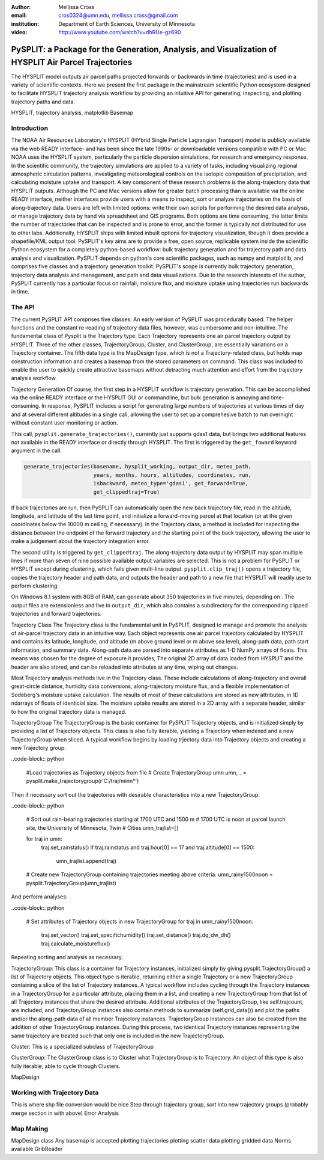 :author: Mellissa Cross
:email: cros0324@umn.edu, mellissa.cross@gmail.com
:institution: Department of Earth Sciences, University of Minnesota

:video: http://www.youtube.com/watch?v=dhRUe-gz690

-----------------------------------------------------------------------------------------------------
PySPLIT: a Package for the Generation, Analysis, and Visualization of HYSPLIT Air Parcel Trajectories
-----------------------------------------------------------------------------------------------------

.. class:: abstract

   The HYSPLIT model outputs air parcel paths projected forwards or backwards in time (trajectories) and is used in a variety of scientific contexts.  Here we present the first package in the mainstream scientific Python ecosystem designed to facilitate HYSPLIT trajectory analysis workflow by providing an intuitive API for generating, inspecting, and plotting trajectory paths and data.

.. class:: keywords

   HYSPLIT, trajectory analysis, matplotlib Basemap

Introduction
------------
The NOAA Air Resources Laboratory's HYSPLIT (HYbrid Single Particle Lagrangian Transport) model is publicly available via the web READY interface- and has been since the late 1990s- or downloadable versions compatible with PC or Mac.  NOAA uses the HYSPLIT system, particularly the particle dispersion simulations, for research and emergency response.  In the scientific community, the trajectory simulations are applied to a variety of tasks, including visualizing regional atmospheric circulation patterns, investigating meteorological controls on the isotopic composition of precipitation, and calculating moisture uptake and transport.  A key component of these research problems is the along-trajectory data that HYSPLIT outputs.  Although the PC and Mac versions allow for greater batch processing than is available via the online READY interface, neither interfaces provide users with a means to inspect, sort or analyze trajectories on the basis of along-trajectory data.  Users are left with limited options: write their own scripts for performing the desired data analysis, or manage trajectory data by hand via spreadsheet and GIS programs.  Both options are time consuming, the latter limits the number of trajectories that can be inspected and is prone to error, and the former is typically not distributed for use to other labs.  Additionally, HYSPLIT ships with limited inbuilt options for trajectory visualization, though it does provide a shapefile/KML output tool.  PySPLIT's key aims are to provide a free, open source, replicable system inside the scientific Python ecosystem for a completely python-based workflow: bulk trajectory generation and for trajectory path and data analysis and visualization.
PySPLIT depends on python's core scientific packages, such as numpy and matplotlib, and comprises five classes and a trajectory generation toolkit.  PySPLIT's scope is currently bulk trajectory generation, trajectory data analysis and management, and path and data visualizations.  Due to the research interests of the author, PySPLIT currently has a particular focus on rainfall, moisture flux, and moisture uptake using trajectories run backwards in time.

The API
-------
The current PySPLIT API comprises five classes.  An early version of PySPLIT was procedurally based.  The helper functions and the constant re-reading of trajectory data files, however, was cumbersome and non-intuitive.  The fundamental class of Pysplit is the Trajectory type.  Each Trajectory represents one air parcel trajectory output by HYSPLIT.  Three of the other classes, TrajectoryGroup, Cluster, and ClusterGroup, are essentially variations on a Trajectory container.  The fifth data type is the MapDesign type, which is not a Trajectory-related class, but holds map construction information and creates a basemap from the stored parameters on command.  This class was included to enable the user to quickly create attractive basemaps without detracting much attention and effort from the trajectory analysis workflow.

Trajectory Generation
Of course, the first step in a HYSPLIT workflow is trajectory generation.  This can be accomplished via the online READY interface or the HYSPLIT GUI or commandline, but bulk generation is annoying and time-consuming.  In response, PySPLIT includes a script for generating large numbers of trajectories at various times of day and at several different altitudes in a single call, allowing the user to set up a comprehesive batch to run overnight without constant user monitoring or action.

This call, ``pysplit.generate_trajectories()``, currently just supports gdas1 data, but brings two additional features not available in the READY interface or directly through HYSPLIT.  The first is triggered by the ``get_foward`` keyword argument in the call:

.. code-block:: python

    generate_trajectories(basename, hysplit_working, output_dir, meteo_path,
                          years, months, hours, altitudes, coordinates, run,
                          isbackward, meteo_type='gdas1', get_forward=True,
                          get_clippedtraj=True)

If back trajectories are run, then PySPLIT can automatically open the new back trajectory file, read in the altitude, longitude, and latitude of the last time point, and initialize a forward-moving parcel at that location (or at the given coordinates below the 10000 m ceiling, if necessary).  In the Trajectory class, a method is included for inspecting the distance between the endpoint of the forward trajectory and the starting point of the back trajectory, allowing the user to make a judgement about the trajectory integration error.

The second utility is triggered by ``get_clippedtraj``.  The along-trajectory data output by HYSPLIT may span multiple lines if more than seven of nine possible available output variables are selected.  This is not a problem for PySPLIT or HYSPLIT except during clustering, which fails given multi-line output.  ``pysplit.clip_traj()`` opens a trajectory file, copies the trajectory header and path data, and outputs the header and path to a new file that HYSPLIT will readily use to perform clustering.

On Windows 8.1 system with 8GB of RAM, can generate about 350 trajectories in five minutes, depending on .  The output files are extensionless and live in  ``output_dir``, which also contains a subdirectory for the corresponding clipped trajectories and forward trajectories.

Trajectory Class
The Trajectory class is the fundamental unit in PySPLIT, designed to manage and promote the analysis of air-parcel trajectory data in an intuitive way.  Each object represents one air parcel trajectory calculated by HYSPLIT and contains its latitude, longitude, and altitude (m above ground level or m above sea level), along-path data, path start information, and summary data.  Along-path data are parsed into separate attributes as 1-D NumPy arrays of floats.  This means was chosen for the degree of exposure it provides, The original 2D array of data loaded from HYSPLIT and the header are also stored, and can be reloaded into attributes at any time, wiping out changes.

Most Trajectory analysis methods live in the Trajectory class.  These include calculations of along-trajectory and overall great-circle distance, humidity data conversions, along-trajectory moisture flux, and a flexible implementation of Sodeberg's moisture uptake calculation.  The results of most of these calculations are stored as new attributes, in 1D ndarrays of floats of identicial size.  The moisture uptake results are stored in a 2D array with a separate header, similar to how the original trajectory data is managed.

TrajectoryGroup
The TrajectoryGroup is the basic container for PySPLIT Trajectory objects, and is initialized simply by providing a list of Trajectory objects.  This class is also fully iterable, yielding a Trajectory when indexed and a new TrajectoryGroup when sliced.  A typical workflow begins by loading trjectory data into Trajectory objects and creating a new Trajectory group:

..code-block:: python

  #Load trajectories as Trajectory objects from file
  # Create TrajectoryGroup umn
  umn, _ = pysplit.make_trajectorygroup(r'C:/traj/minn*')

Then if necessary sort out the trajectories with desirable characteristics into a new TrajectoryGroup:

..code-block:: python

  # Sort out rain-bearing trajectories starting at 1700 UTC and 1500 m
  # 1700 UTC is noon at parcel launch site, the University of Minnesota, Twin # Cities
  umn_trajlist=[]

  for traj in umn:
    traj.set_rainstatus()
    if traj.rainstatus and traj.hour[0] == 17 and traj.altitude[0] == 1500:
      umn_trajlist.append(traj)

  # Create new TrajectoryGroup containing trajectories meeting above criteria:
  umn_rainy1500noon = pysplit.TrajectoryGroup(umn_trajlist)

And perform analyses:

..code-block:: python

  # Set attributes of Trajectory objects in new TrajectoryGroup
  for traj in umn_rainy1500noon:
    traj.set_vector()
    traj.set_specifichumidity()
    traj.set_distance()
    traj.dq_dw_dh()
    traj.calculate_moistureflux()

Repeating sorting and analysis as necessary.

TrajectoryGroup: This class is a container for Trajectory instances, initialized simply by giving pysplit.TrajectoryGroup() a list of Trajectory objects.  This object type is iterable, returning either a single Trajectory or a new TrajectoryGroup containing a slice of the list of Trajectory instances.  A typical workflow includes cycling through the Trajectory instances in a TrajectoryGroup for a particular attribute, placing them in a list, and creating a new TrajectoryGroup from that list of all Trajectory instances that share the desired attribute.  Additional attributes of the TrajectoryGroup, like self.trajcount, are included, and TrajectoryGroup instances also contain methods to summarize (self.grid_data()) and plot the paths and/or the along-path data of all member Trajectory instances.  TrajectoryGroup instances can also be created from the addition of other TrajectoryGroup instances.  During this process, two identical Trajectory instances representing the same trajectory are treated such that only one is included in the new TrajectoryGroup.

Cluster: This is a specialized subclass of TrajectoryGroup

ClusterGroup:  The ClusterGroup class is to Cluster what TrajectoryGroup is to Trajectory.  An object of this type is also fully iterable, able to cycle through Clusters.

MapDesign

Working with Trajectory Data
----------------------------
This is where shp file conversion would be nice
Step through trajectory group, sort into new trajectory groups
(probably merge section in with above)
Error Analysis

Map Making
----------
MapDesign class
Any basemap is accepted
plotting trajectories
plotting scatter data
plotting gridded data
Norms available
GribReader
